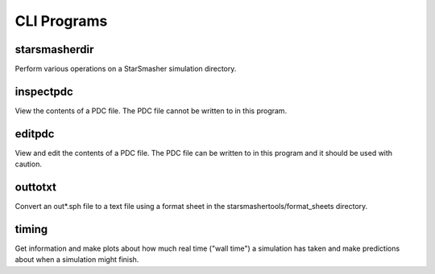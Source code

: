 CLI Programs
============

.. _cliprograms:

starsmasherdir
--------------

Perform various operations on a StarSmasher simulation directory.

inspectpdc
----------

View the contents of a PDC file. The PDC file cannot be written to in this program.

editpdc
-------

View and edit the contents of a PDC file. The PDC file can be written to in this program and it should be used with caution.

outtotxt
--------

Convert an out*.sph file to a text file using a format sheet in the starsmashertools/format_sheets directory.

timing
------

Get information and make plots about how much real time ("wall time") a simulation has taken and make predictions about when a simulation might finish.

